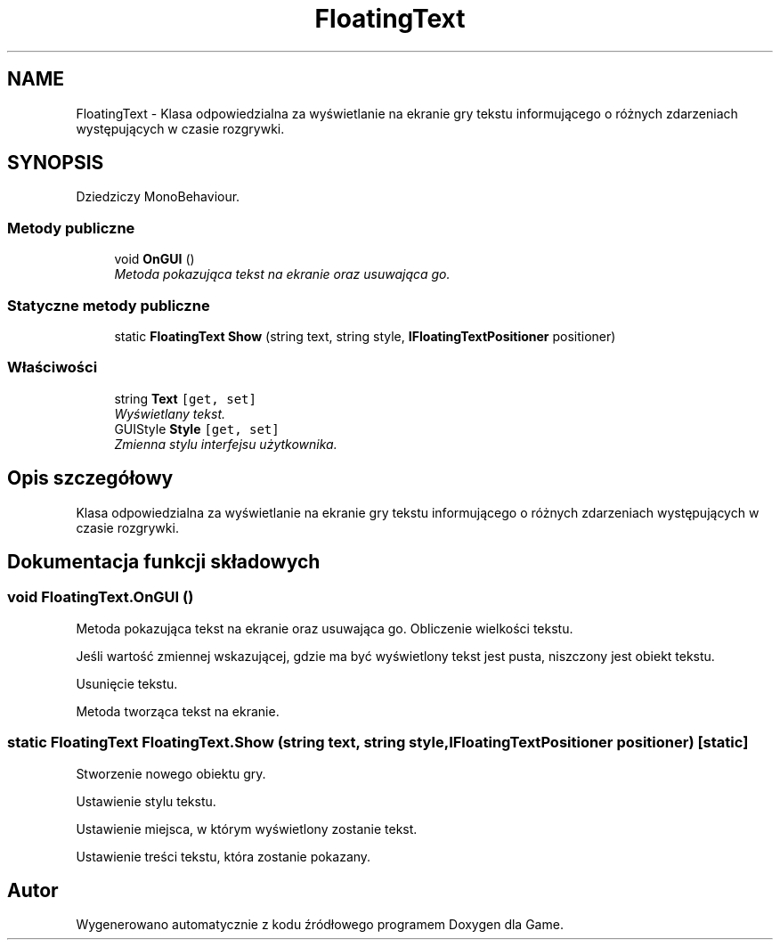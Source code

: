 .TH "FloatingText" 3 "Pn, 11 sty 2016" "Game" \" -*- nroff -*-
.ad l
.nh
.SH NAME
FloatingText \- Klasa odpowiedzialna za wyświetlanie na ekranie gry tekstu informującego o różnych zdarzeniach występujących w czasie rozgrywki\&.  

.SH SYNOPSIS
.br
.PP
.PP
Dziedziczy MonoBehaviour\&.
.SS "Metody publiczne"

.in +1c
.ti -1c
.RI "void \fBOnGUI\fP ()"
.br
.RI "\fIMetoda pokazująca tekst na ekranie oraz usuwająca go\&. \fP"
.in -1c
.SS "Statyczne metody publiczne"

.in +1c
.ti -1c
.RI "static \fBFloatingText\fP \fBShow\fP (string text, string style, \fBIFloatingTextPositioner\fP positioner)"
.br
.in -1c
.SS "Właściwości"

.in +1c
.ti -1c
.RI "string \fBText\fP\fC [get, set]\fP"
.br
.RI "\fIWyświetlany tekst\&. \fP"
.ti -1c
.RI "GUIStyle \fBStyle\fP\fC [get, set]\fP"
.br
.RI "\fIZmienna stylu interfejsu użytkownika\&. \fP"
.in -1c
.SH "Opis szczegółowy"
.PP 
Klasa odpowiedzialna za wyświetlanie na ekranie gry tekstu informującego o różnych zdarzeniach występujących w czasie rozgrywki\&. 


.SH "Dokumentacja funkcji składowych"
.PP 
.SS "void FloatingText\&.OnGUI ()"

.PP
Metoda pokazująca tekst na ekranie oraz usuwająca go\&. Obliczenie wielkości tekstu\&.
.PP
Jeśli wartość zmiennej wskazującej, gdzie ma być wyświetlony tekst jest pusta, niszczony jest obiekt tekstu\&.
.PP
Usunięcie tekstu\&.
.PP
Metoda tworząca tekst na ekranie\&. 
.SS "static \fBFloatingText\fP FloatingText\&.Show (string text, string style, \fBIFloatingTextPositioner\fP positioner)\fC [static]\fP"
Stworzenie nowego obiektu gry\&.
.PP
Ustawienie stylu tekstu\&.
.PP
Ustawienie miejsca, w którym wyświetlony zostanie tekst\&.
.PP
Ustawienie treści tekstu, która zostanie pokazany\&. 

.SH "Autor"
.PP 
Wygenerowano automatycznie z kodu źródłowego programem Doxygen dla Game\&.

